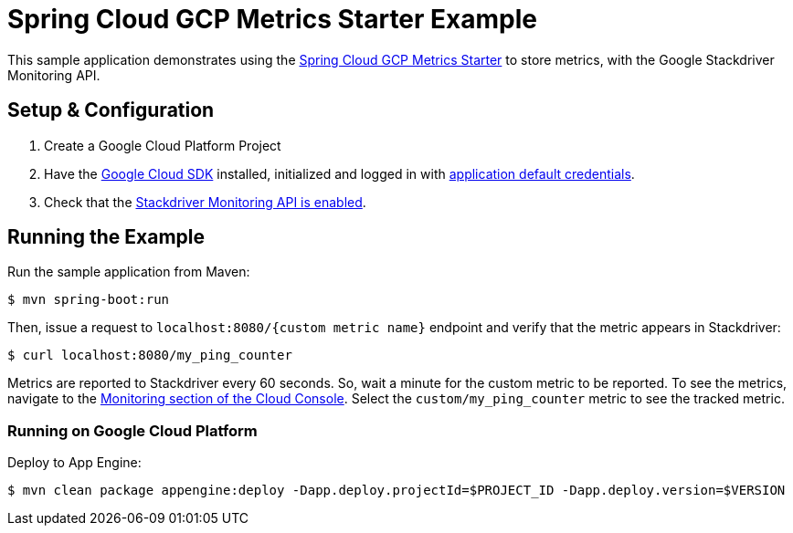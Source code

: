 = Spring Cloud GCP Metrics Starter Example

This sample application demonstrates using the
link:../../spring-cloud-gcp-starters/spring-cloud-gcp-starter-metrics[Spring Cloud GCP Metrics
Starter] to store metrics, with the Google Stackdriver Monitoring API.

== Setup & Configuration
1. Create a Google Cloud Platform Project
2. Have the https://cloud.google.com/sdk/[Google Cloud SDK] installed, initialized and logged in with https://developers.google.com/identity/protocols/application-default-credentials[application default credentials].
3. Check that the https://console.cloud.google.com/apis/library/monitoring.googleapis.com/[Stackdriver Monitoring API is enabled].

== Running the Example
Run the sample application from Maven:

----
$ mvn spring-boot:run
----

Then, issue a request to `localhost:8080/{custom metric name}` endpoint and verify that the metric appears in Stackdriver:

----
$ curl localhost:8080/my_ping_counter
----

Metrics are reported to Stackdriver every 60 seconds.
So, wait a minute for the custom metric to be reported.
To see the metrics, navigate to the https://console.cloud.google.com/monitoring/metrics-explorer[Monitoring section of the Cloud Console].
Select the `custom/my_ping_counter` metric to see the tracked metric.

=== Running on Google Cloud Platform

Deploy to App Engine:

----
$ mvn clean package appengine:deploy -Dapp.deploy.projectId=$PROJECT_ID -Dapp.deploy.version=$VERSION
----
